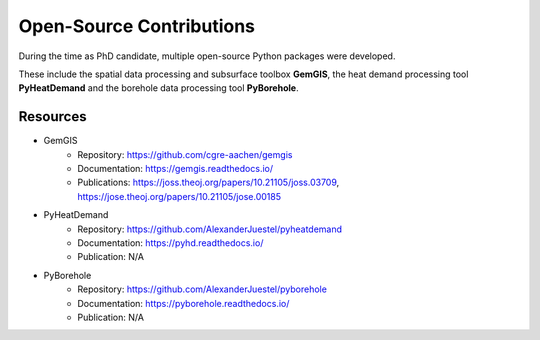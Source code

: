 .. _open_source_ref:

Open-Source Contributions
=========================

During the time as PhD candidate, multiple open-source Python packages were developed.

These include the spatial data processing and subsurface toolbox **GemGIS**, the heat demand processing tool
**PyHeatDemand** and the borehole data processing tool **PyBorehole**.

Resources
----------

* GemGIS
    * Repository: https://github.com/cgre-aachen/gemgis
    * Documentation: https://gemgis.readthedocs.io/
    * Publications: https://joss.theoj.org/papers/10.21105/joss.03709, https://jose.theoj.org/papers/10.21105/jose.00185
* PyHeatDemand
    * Repository: https://github.com/AlexanderJuestel/pyheatdemand
    * Documentation: https://pyhd.readthedocs.io/
    * Publication: N/A
* PyBorehole
    * Repository: https://github.com/AlexanderJuestel/pyborehole
    * Documentation: https://pyborehole.readthedocs.io/
    * Publication: N/A